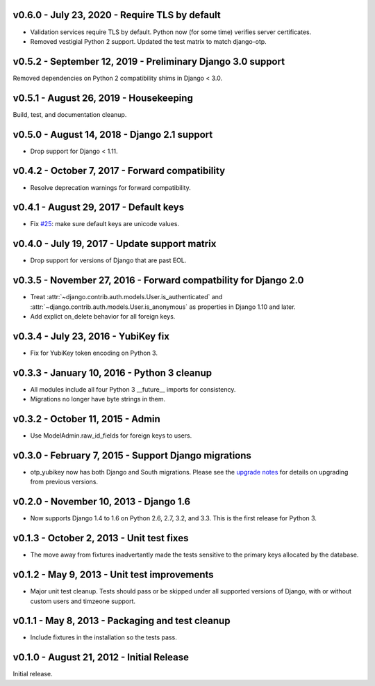 v0.6.0 - July 23, 2020 - Require TLS by default
-------------------------------------------------------------------------------

- Validation services require TLS by default. Python now (for some time)
  verifies server certificates.

- Removed vestigial Python 2 support. Updated the test matrix to match
  django-otp.


v0.5.2 - September 12, 2019 - Preliminary Django 3.0 support
------------------------------------------------------------

Removed dependencies on Python 2 compatibility shims in Django < 3.0.


v0.5.1 - August 26, 2019 - Housekeeping
---------------------------------------

Build, test, and documentation cleanup.


v0.5.0 - August 14, 2018 - Django 2.1 support
---------------------------------------------

- Drop support for Django < 1.11.


v0.4.2 - October 7, 2017 - Forward compatibility
------------------------------------------------

- Resolve deprecation warnings for forward compatibility.


v0.4.1 - August 29, 2017 - Default keys
---------------------------------------

- Fix `#25`_: make sure default keys are unicode values.

.. _#25: https://bitbucket.org/psagers/django-otp/issues/25/attributeerror-bytes-object-has-no


v0.4.0 - July 19, 2017 - Update support matrix
----------------------------------------------

- Drop support for versions of Django that are past EOL.


v0.3.5 - November 27, 2016 - Forward compatbility for Django 2.0
----------------------------------------------------------------

- Treat :attr:`~django.contrib.auth.models.User.is_authenticated` and
  :attr:`~django.contrib.auth.models.User.is_anonymous` as properties in Django
  1.10 and later.

- Add explict on_delete behavior for all foreign keys.


v0.3.4 - July 23, 2016 - YubiKey fix
------------------------------------

- Fix for YubiKey token encoding on Python 3.


v0.3.3 - January 10, 2016 - Python 3 cleanup
--------------------------------------------

- All modules include all four Python 3 __future__ imports for consistency.

- Migrations no longer have byte strings in them.


v0.3.2 - October 11, 2015 - Admin
---------------------------------

- Use ModelAdmin.raw_id_fields for foreign keys to users.


v0.3.0 - February 7, 2015 - Support Django migrations
-----------------------------------------------------

- otp_yubikey now has both Django and South migrations. Please see the `upgrade
  notes`_ for details on upgrading from previous versions.

.. _upgrade notes: https://pythonhosted.org/django-otp/overview.html#upgrading


v0.2.0 - November 10, 2013 - Django 1.6
---------------------------------------

- Now supports Django 1.4 to 1.6 on Python 2.6, 2.7, 3.2, and 3.3. This is the
  first release for Python 3.


v0.1.3 - October 2, 2013 - Unit test fixes
------------------------------------------

- The move away from fixtures inadvertantly made the tests sensitive to the
  primary keys allocated by the database.


v0.1.2 - May 9, 2013 - Unit test improvements
---------------------------------------------

- Major unit test cleanup. Tests should pass or be skipped under all supported
  versions of Django, with or without custom users and timzeone support.


v0.1.1 - May 8, 2013 - Packaging and test cleanup
-------------------------------------------------

- Include fixtures in the installation so the tests pass.


v0.1.0 - August 21, 2012 - Initial Release
------------------------------------------

Initial release.


.. vim: ft=rst nospell tw=80

